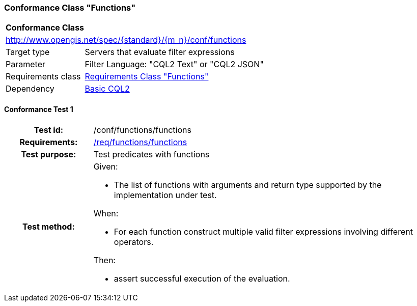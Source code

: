 === Conformance Class "Functions"

:conf-class: functions
[[conf_functions]]
[cols="1,4a",width="90%"]
|===
2+|*Conformance Class*
2+|http://www.opengis.net/spec/{standard}/{m_n}/conf/{conf-class}
|Target type |Servers that evaluate filter expressions
|Parameter |Filter Language: "CQL2 Text" or "CQL2 JSON"
|Requirements class |<<rc_functions,Requirements Class "Functions">>
|Dependency |<<conf_basic-cql2,Basic CQL2>>
|===

:conf-test: functions
==== Conformance Test {counter:test-id}
[cols=">20h,<80a",width="100%"]
|===
|Test id: | /conf/{conf-class}/{conf-test}
|Requirements: | <<req_{conf-class}_functions,/req/{conf-class}/functions>>
|Test purpose: | Test predicates with functions
|Test method: | 
Given:

* The list of functions with arguments and return type supported by the implementation under test.

When:

* For each function construct multiple valid filter expressions involving different operators.

Then:

* assert successful execution of the evaluation.
|===
